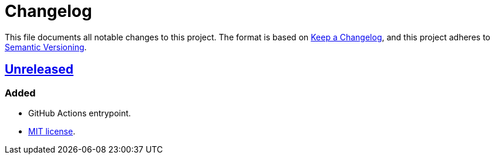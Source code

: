 = Changelog
:experimental:
:source-highlighter: highlight.js
:url-github-repository: https://github.com/rainstormy/github-action-create-github-release

This file documents all notable changes to this project.
The format is based on https://keepachangelog.com/en/1.1.0[Keep a Changelog], and this project adheres to https://semver.org/spec/v2.0.0.html[Semantic Versioning].


== {url-github-repository}[Unreleased]

=== Added
* GitHub Actions entrypoint.
* https://choosealicense.com/licenses/mit[MIT license].
